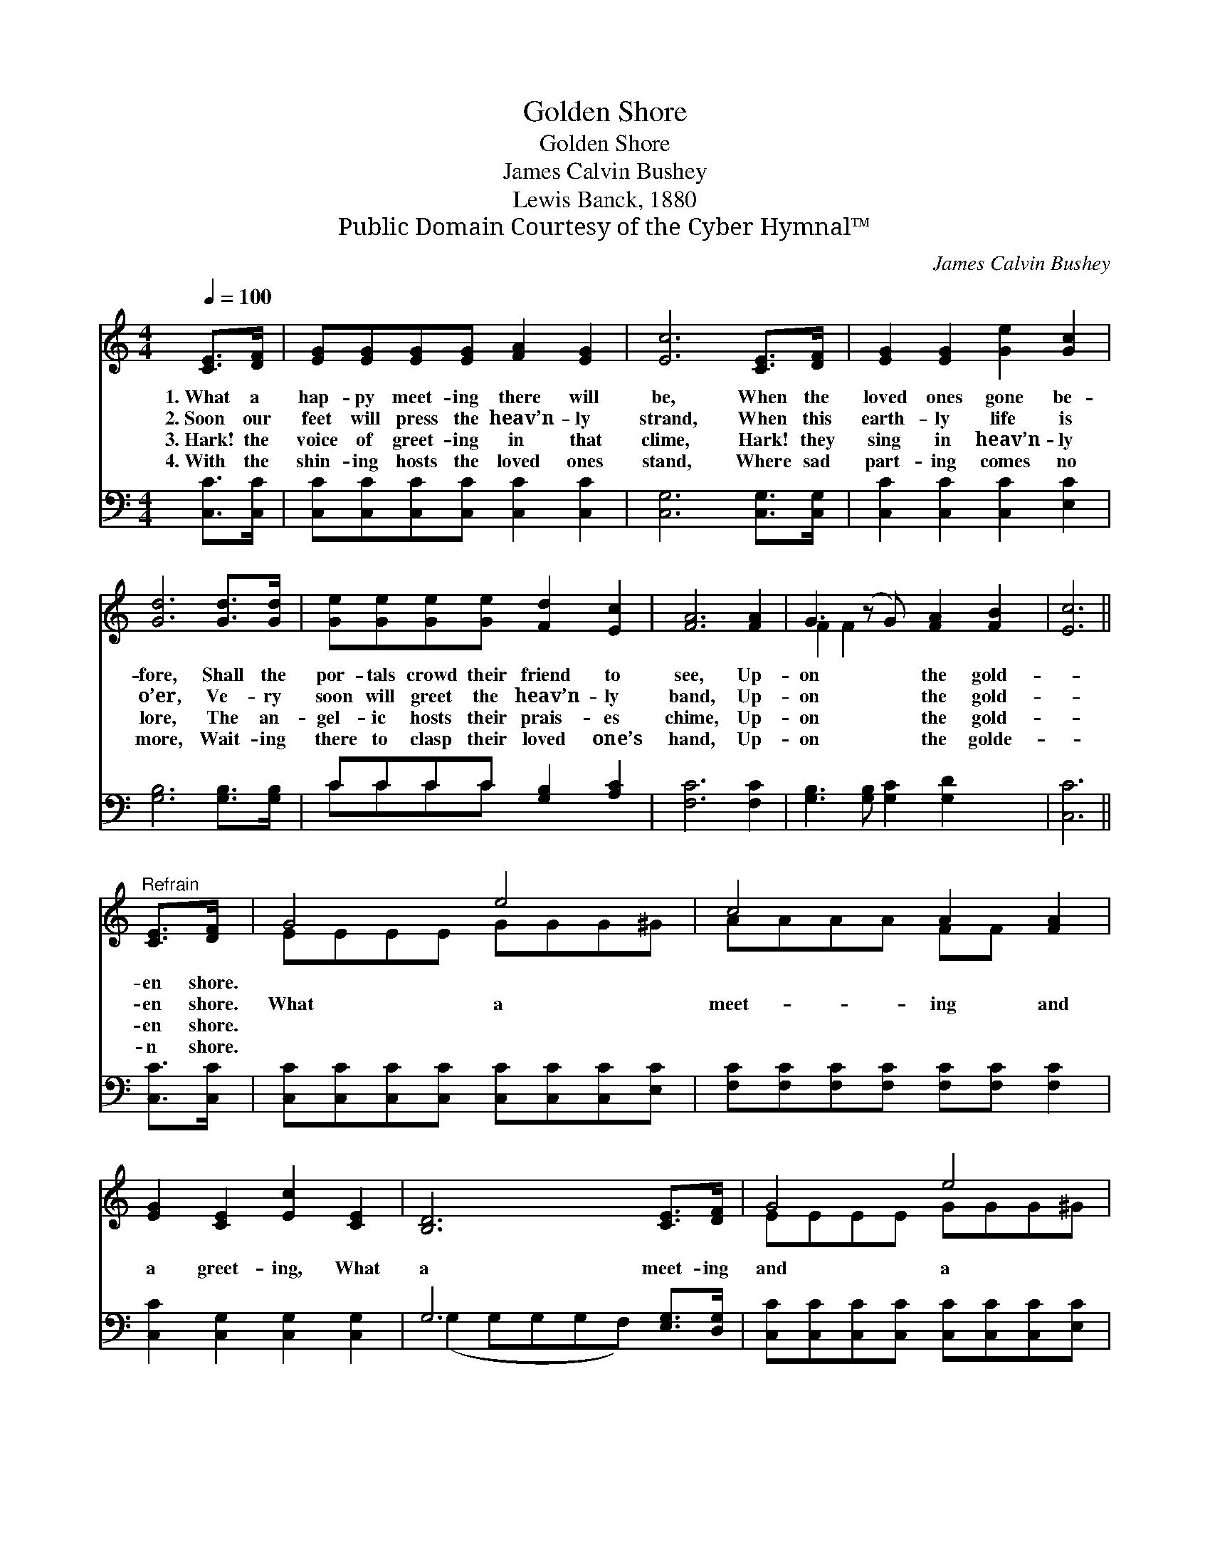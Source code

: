 X:1
T:Golden Shore
T:Golden Shore
T:James Calvin Bushey
T:Lewis Banck, 1880
T:Public Domain Courtesy of the Cyber Hymnal™
C:James Calvin Bushey
Z:Public Domain
Z:Courtesy of the Cyber Hymnal™
%%score ( 1 2 ) ( 3 4 )
L:1/8
Q:1/4=100
M:4/4
K:C
V:1 treble 
V:2 treble 
V:3 bass 
V:4 bass 
V:1
 [CE]>[DF] | [EG][EG][EG][EG] [FA]2 [EG]2 | [Ec]6 [CE]>[DF] | [EG]2 [EG]2 [Ge]2 [Gc]2 | %4
w: 1.~What a|hap- py meet- ing there will|be, When the|loved ones gone be-|
w: 2.~Soon our|feet will press the heav’n- ly|strand, When this|earth- ly life is|
w: 3.~Hark! the|voice of greet- ing in that|clime, Hark! they|sing in heav’n- ly|
w: 4.~With the|shin- ing hosts the loved ones|stand, Where sad|part- ing comes no|
 [Gd]6 [Gd]>[Gd] | [Ge][Ge][Ge][Ge] [Fd]2 [Ec]2 | [FA]6 [FA]2 | G3 (z G) [FA]2 [FB]2 | [Ec]6 || %9
w: fore, Shall the|por- tals crowd their friend to|see, Up-|on * the gold-||
w: o’er, Ve- ry|soon will greet the heav’n- ly|band, Up-|on * the gold-||
w: lore, The an-|gel- ic hosts their prais- es|chime, Up-|on * the gold-||
w: more, Wait- ing|there to clasp their loved one’s|hand, Up-|on * the golde-||
"^Refrain" [CE]>[DF] | G4 e4 | c4 A2 [FA]2 | [EG]2 [CE]2 [Ec]2 [CE]2 | [B,D]6 [CE]>[DF] | G4 e4 | %15
w: en shore.||||||
w: en shore.|What a|meet- ing and|a greet- ing, What|a meet- ing|and a|
w: en shore.||||||
w: n shore.||||||
 c4 A4 | [FG]3 [FG] A2 [FB]2 | [Ec]6 |] %18
w: |||
w: greet- ing,|Up- on the gold-|en|
w: |||
w: |||
V:2
 x2 | x8 | x8 | x8 | x8 | x8 | x8 | F2 F2 x5 | x6 || x2 | EEEE GGG^G | AAAA FF x2 | x8 | x8 | %14
 EEEE GGG^G | AAAA FFFF | x8 | x6 |] %18
V:3
 [C,C]>[C,C] | [C,C][C,C][C,C][C,C] [C,C]2 [C,C]2 | [C,G,]6 [C,G,]>[C,G,] | %3
 [C,C]2 [C,C]2 [C,C]2 [E,C]2 | [G,B,]6 [G,B,]>[G,B,] | CCCC [G,B,]2 [A,C]2 | [F,C]6 [F,C]2 | %7
 [G,B,]3 [G,B,] [G,C]2 [G,D]2 x | [C,C]6 || [C,C]>[C,C] | %10
 [C,C][C,C][C,C][C,C] [C,C][C,C][C,C][E,C] | [F,C][F,C][F,C][F,C] [F,C][F,C] [F,C]2 | %12
 [C,C]2 [C,G,]2 [C,G,]2 [C,G,]2 | G,6 [E,G,]>[D,G,] | [C,C][C,C][C,C][C,C] [C,C][C,C][C,C][E,C] | %15
 [F,E][F,E][F,E][F,E] [F,E][F,E][F,E][F,E] | [G,B,]3 [G,B,] [G,C]2 [G,D]2 | [C,C]6 |] %18
V:4
 x2 | x8 | x8 | x8 | x8 | CCCC x4 | x8 | x9 | x6 || x2 | x8 | x8 | x8 | (G,2 G,G,G,F,) x2 | x8 | %15
 x8 | x8 | x6 |] %18


